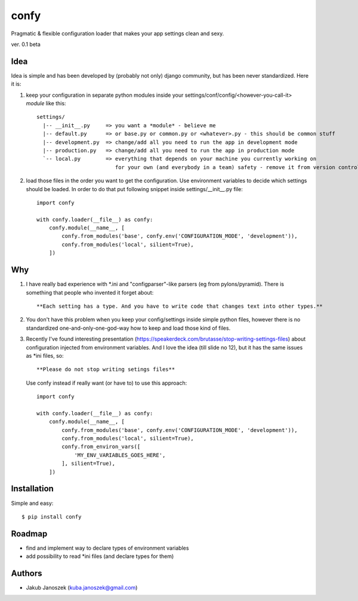 confy
=====

Pragmatic & flexible configuration loader that makes your app settings clean and sexy.

ver. 0.1 beta


Idea
----

Idea is simple and has been developed by (probably not only) django community, but has
been never standardized. Here it is:


1) keep your configuration in separate python modules inside your
   settings/conf/config/<however-you-call-it> *module* like this::

       settings/
         |-- __init__.py     => you want a *module* - believe me
         |-- default.py      => or base.py or common.py or <whatever>.py - this should be common stuff
         |-- development.py  => change/add all you need to run the app in development mode
         |-- production.py   => change/add all you need to run the app in production mode
         `-- local.py        => everything that depends on your machine you currently working on
                                for your own (and everybody in a team) safety - remove it from version control


2) load those files in the order you want to get the configuration. Use environment
   variables to decide which settings should be loaded.
   In order to do that put following snippet inside settings/__init__.py file::

        import confy

        with confy.loader(__file__) as confy:
            confy.module(__name__, [
                confy.from_modules('base', confy.env('CONFIGURATION_MODE', 'development')),
                confy.from_modules('local', silient=True),
            ])


Why
---

1) I have really bad experience with *.ini and "configparser"-like parsers (eg from pylons/pyramid).
   There is something that people who invented it forget about::

     **Each setting has a type. And you have to write code that changes text into other types.**


2) You don't have this problem when you keep your config/settings inside simple python files,
   however there is no standardized one-and-only-one-god-way how to keep and load those kind of
   files.


3) Recently I've found interesting presentation (https://speakerdeck.com/brutasse/stop-writing-settings-files)
   about configuration injected from environment variables. And I love the idea (till slide no 12),
   but it has the same issues as *ini files, so::

     **Please do not stop writing setings files**


   Use confy instead if really want (or have to) to use this approach::

        import confy

        with confy.loader(__file__) as confy:
            confy.module(__name__, [
                confy.from_modules('base', confy.env('CONFIGURATION_MODE', 'development')),
                confy.from_modules('local', silient=True),
                confy.from_environ_vars([
                    'MY_ENV_VARIABLES_GOES_HERE',
                ], silient=True),
            ])


Installation
------------

Simple and easy::

   $ pip install confy


Roadmap
-------

- find and implement way to declare types of environment variables
- add possibility to read *ini files (and declare types for them)


Authors
-------

* Jakub Janoszek (kuba.janoszek@gmail.com)
